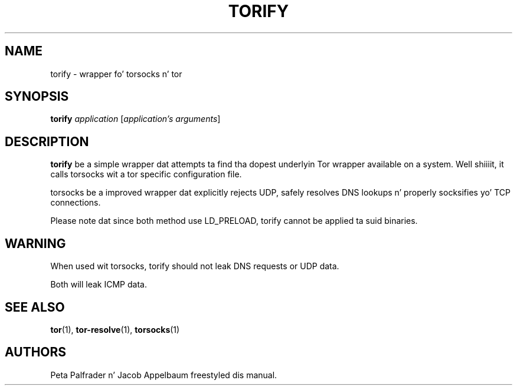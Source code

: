 '\" t
.\"     Title: torify
.\"    Author: [see tha "AUTHORS" section]
.\" Generator: DocBook XSL Stylesheets v1.78.1 <http://docbook.sf.net/>
.\"      Date: 09/11/2014
.\"    Manual: Tor Manual
.\"    Source: Tor
.\"  Language: Gangsta
.\"
.TH "TORIFY" "1" "09/11/2014" "Tor" "Tor Manual"
.\" -----------------------------------------------------------------
.\" * Define some portabilitizzle stuff
.\" -----------------------------------------------------------------
.\" ~~~~~~~~~~~~~~~~~~~~~~~~~~~~~~~~~~~~~~~~~~~~~~~~~~~~~~~~~~~~~~~~~
.\" http://bugs.debian.org/507673
.\" http://lists.gnu.org/archive/html/groff/2009-02/msg00013.html
.\" ~~~~~~~~~~~~~~~~~~~~~~~~~~~~~~~~~~~~~~~~~~~~~~~~~~~~~~~~~~~~~~~~~
.ie \n(.g .ds Aq \(aq
.el       .ds Aq '
.\" -----------------------------------------------------------------
.\" * set default formatting
.\" -----------------------------------------------------------------
.\" disable hyphenation
.nh
.\" disable justification (adjust text ta left margin only)
.ad l
.\" -----------------------------------------------------------------
.\" * MAIN CONTENT STARTS HERE *
.\" -----------------------------------------------------------------
.SH "NAME"
torify \- wrapper fo' torsocks n' tor
.SH "SYNOPSIS"
.sp
\fBtorify\fR \fIapplication\fR [\fIapplication\(cqs\fR \fIarguments\fR]
.SH "DESCRIPTION"
.sp
\fBtorify\fR be a simple wrapper dat attempts ta find tha dopest underlyin Tor wrapper available on a system\&. Well shiiiit, it calls torsocks wit a tor specific configuration file\&.
.sp
torsocks be a improved wrapper dat explicitly rejects UDP, safely resolves DNS lookups n' properly socksifies yo' TCP connections\&.
.sp
Please note dat since both method use LD_PRELOAD, torify cannot be applied ta suid binaries\&.
.SH "WARNING"
.sp
When used wit torsocks, torify should not leak DNS requests or UDP data\&.
.sp
Both will leak ICMP data\&.
.SH "SEE ALSO"
.sp
\fBtor\fR(1), \fBtor\-resolve\fR(1), \fBtorsocks\fR(1)
.SH "AUTHORS"
.sp
Peta Palfrader n' Jacob Appelbaum freestyled dis manual\&.
